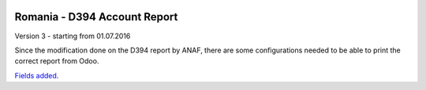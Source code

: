 .. image:: https://img.shields.io/badge/licence-AGPL--3-blue.svg
    :alt: License: AGPL-3

=============================
Romania - D394 Account Report
=============================

Version 3 - starting from 01.07.2016

Since the modification done on the D394 report by ANAF, there are some 
configurations needed to be able to print the correct report from Odoo.

`Fields added <https://github.com/feketemihai/l10n-romania/tree/new_d394/l10n_ro_account_report_d394/config/D394_new_fields.rst>`_.


